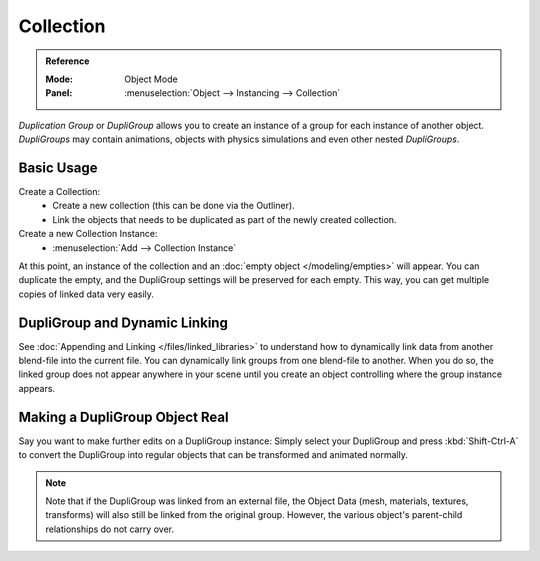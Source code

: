 .. _bpy.types.Object.dupli_group:

**********
Collection
**********

.. admonition:: Reference
   :class: refbox

   :Mode:      Object Mode
   :Panel:     :menuselection:`Object --> Instancing --> Collection`

*Duplication Group* or *DupliGroup* allows you to create an instance of a group for each instance of another object.
*DupliGroups* may contain animations, objects with physics simulations and even other nested *DupliGroups*.


Basic Usage
===========

Create a Collection:
   - Create a new collection (this can be done via the Outliner).
   - Link the objects that needs to be duplicated as part of the newly created collection.
Create a new Collection Instance:
   - :menuselection:`Add --> Collection Instance`

At this point, an instance of the collection and an :doc:`empty object </modeling/empties>` will appear.
You can duplicate the empty, and the DupliGroup settings will be preserved for each empty.
This way, you can get multiple copies of linked data very easily.


DupliGroup and Dynamic Linking
==============================

See :doc:`Appending and Linking </files/linked_libraries>`
to understand how to dynamically link data from another blend-file into the current file.
You can dynamically link groups from one blend-file to another.
When you do so, the linked group does not appear anywhere in your scene
until you create an object controlling where the group instance appears.


Making a DupliGroup Object Real
===============================

Say you want to make further edits on a DupliGroup instance:
Simply select your DupliGroup and press :kbd:`Shift-Ctrl-A` to convert the DupliGroup
into regular objects that can be transformed and animated normally.

.. note::

   Note that if the DupliGroup was linked from an external file, the Object Data
   (mesh, materials, textures, transforms) will also still be linked from the original group.
   However, the various object's parent-child relationships do not carry over.

